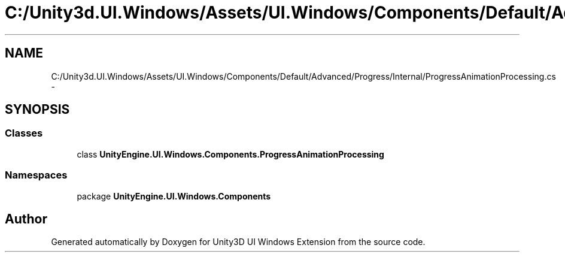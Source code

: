 .TH "C:/Unity3d.UI.Windows/Assets/UI.Windows/Components/Default/Advanced/Progress/Internal/ProgressAnimationProcessing.cs" 3 "Fri Apr 3 2015" "Version version 0.8a" "Unity3D UI Windows Extension" \" -*- nroff -*-
.ad l
.nh
.SH NAME
C:/Unity3d.UI.Windows/Assets/UI.Windows/Components/Default/Advanced/Progress/Internal/ProgressAnimationProcessing.cs \- 
.SH SYNOPSIS
.br
.PP
.SS "Classes"

.in +1c
.ti -1c
.RI "class \fBUnityEngine\&.UI\&.Windows\&.Components\&.ProgressAnimationProcessing\fP"
.br
.in -1c
.SS "Namespaces"

.in +1c
.ti -1c
.RI "package \fBUnityEngine\&.UI\&.Windows\&.Components\fP"
.br
.in -1c
.SH "Author"
.PP 
Generated automatically by Doxygen for Unity3D UI Windows Extension from the source code\&.
